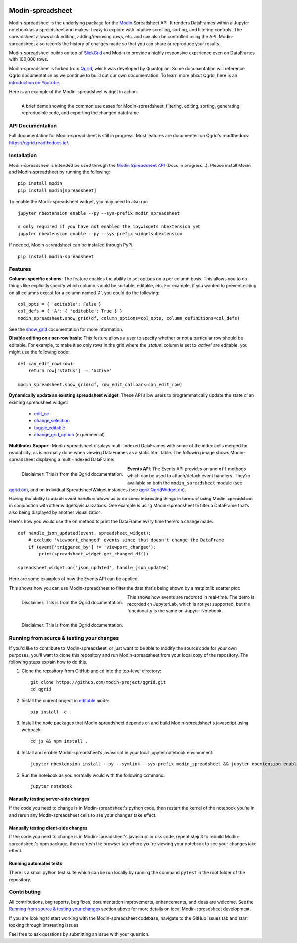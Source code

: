 .. image:: https://github.com/modin-project/modin/blob/3d6368edf311995ad231ec5342a51cd9e4e3dc20/docs/img/MODIN_ver2_hrz.png?raw=true
    :target: https://modin.readthedocs.io
    :width: 77%
    :align: center
    :alt: Modin

=================
Modin-spreadsheet
=================
Modin-spreadsheet is the underlying package for the `Modin <https://modin.readthedocs.io>`_ Spreadsheet API. It renders
DataFrames within a Jupyter notebook as a spreadsheet and makes it easy to explore with intuitive scrolling, sorting,
and filtering controls. The spreadsheet allows click editing, adding/removing rows, etc. and can also be controlled
using the API. Modin-spreadsheet also records the history of changes made so that you can share or reproduce your
results.

Modin-spreadsheet builds on top of `SlickGrid <https://github.com/mleibman/SlickGrid>`_ and Modin to provide a highly
responsive experience even on DataFrames with 100,000 rows.

Modin-spreadsheet is forked from `Qgrid <https://github.com/quantopian/qgrid>`_, which was developed by Quantopian.
Some documentation will reference Qgrid documentation as we continue to build out our own documentation. To learn more
about Qgrid, here is an `introduction on YouTube <https://www.youtube.com/watch?v=AsJJpgwIX0Q>`_.

Here is an example of the Modin-spreadsheet widget in action.

.. figure:: docs/images/overview_demo.gif
    :align: left
    :target: docs/images/overview_demo.gif
    :width: 200px

    A brief demo showing the common use cases for Modin-spreadsheet: filtering, editing, sorting, generating
    reproducible code, and exporting the changed dataframe

API Documentation
-----------------
Full documentation for Modin-spreadsheet is still in progress. Most features are documented on Qgrid's readthedocs: `https://qgrid.readthedocs.io/ <http://qgrid.readthedocs.io/en/latest/>`_.

Installation
------------
Modin-spreadsheet is intended be used through the `Modin Spreadsheet API <https://modin.readthedocs.io>`_ (Docs in progress...). Please install Modin and Modin-spreadsheet by running the following: ::

    pip install modin
    pip install modin[spreadsheet]

To enable the Modin-spreadsheet widget, you may need to also run::

  jupyter nbextension enable --py --sys-prefix modin_spreadsheet

  # only required if you have not enabled the ipywidgets nbextension yet
  jupyter nbextension enable --py --sys-prefix widgetsnbextension

If needed, Modin-spreadsheet can be installed through PyPi. ::

  pip install modin-spreadsheet

Features
----------
**Column-specific options**:
The feature enables the ability to set options on a per column basis.  This allows you to do things like explicitly
specify which column should be sortable, editable, etc.  For example, if you wanted to prevent editing on all columns
except for a column named `'A'`, you could do the following::

    col_opts = { 'editable': False }
    col_defs = { 'A': { 'editable': True } }
    modin_spreadsheet.show_grid(df, column_options=col_opts, column_definitions=col_defs)

See the `show_grid <https://qgrid.readthedocs.io/en/v1.1.0/#qgrid.show_grid>`_ documentation for more information.

**Disable editing on a per-row basis**:
This feature allows a user to specify whether or not a particular row should be editable. For example, to make it so
only rows in the grid where the `'status'` column is set to `'active'` are editable, you might use the following code::

    def can_edit_row(row):
        return row['status'] == 'active'

    modin_spreadsheet.show_grid(df, row_edit_callback=can_edit_row)

**Dynamically update an existing spreadsheet widget**:
These API allow users to programmatically update the state of an existing spreadsheet widget:

    - `edit_cell <https://qgrid.readthedocs.io/en/latest/#qgrid.QgridWidget.edit_cell>`_
    - `change_selection <https://qgrid.readthedocs.io/en/latest/#qgrid.QgridWidget.change_selection>`_
    - `toggle_editable <https://qgrid.readthedocs.io/en/latest/#qgrid.QgridWidget.toggle_editable>`_
    - `change_grid_option <https://qgrid.readthedocs.io/en/latest/#qgrid.QgridWidget.change_grid_option>`_ (experimental)

**MultiIndex Support**:
Modin-spreadsheet displays multi-indexed DataFrames with some of the index cells merged for readability, as is normally
done when viewing DataFrames as a static html table.  The following image shows Modin-spreadsheet displaying a
multi-indexed DataFrame:

.. figure:: https://s3.amazonaws.com/quantopian-forums/pipeline_with_qgrid.png
    :align: left
    :target: https://s3.amazonaws.com/quantopian-forums/pipeline_with_qgrid.png
    :width: 100px

    Disclaimer: This is from the Qgrid documentation.

**Events API**:
The Events API provides ``on`` and ``off`` methods which can be used to attach/detach event handlers. They're available
on both the ``modin_spreadsheet`` module (see `qgrid.on <https://qgrid.readthedocs.io/en/latest/#qgrid.on>`_), and on
individual SpreadsheetWidget instances (see `qgrid.QgridWidget.on <https://qgrid.readthedocs.io/en/latest/#qgrid.QgridWidget.on>`_).

Having the ability to attach event handlers allows us to do some interesting things in terms of using Modin-spreadsheet
in conjunction with other widgets/visualizations. One example is using Modin-spreadsheet to filter a DataFrame that's
also being displayed by another visualization.

Here's how you would use the ``on`` method to print the DataFrame every time there's a change made::

    def handle_json_updated(event, spreadsheet_widget):
        # exclude 'viewport_changed' events since that doesn't change the DataFrame
        if (event['triggered_by'] != 'viewport_changed'):
            print(spreadsheet_widget.get_changed_df())

    spreadsheet_widget.on('json_updated', handle_json_updated)

Here are some examples of how the Events API can be applied.

This shows how you can use Modin-spreadsheet to filter the data that's being shown by a matplotlib scatter plot:

.. figure:: docs/images/linked_to_scatter.gif
    :align: left
    :target: docs/images/linked_to_scatter.gif
    :width: 600px

    Disclaimer: This is from the Qgrid documentation.

This shows how events are recorded in real-time. The demo is recorded on JupyterLab, which is not yet supported, but
the functionality is the same on Jupyter Notebook.

.. figure:: docs/images/events_api.gif
    :align: left
    :target: docs/images/events_api.gif
    :width: 600px

    Disclaimer: This is from the Qgrid documentation.

Running from source & testing your changes
------------------------------------------

If you'd like to contribute to Modin-spreadsheet, or just want to be able to modify the source code for your own purposes, you'll
want to clone this repository and run Modin-spreadsheet from your local copy of the repository.  The following steps explain how
to do this.

#. Clone the repository from GitHub and ``cd`` into the top-level directory::

    git clone https://github.com/modin-project/qgrid.git
    cd qgrid

#. Install the current project in `editable <https://pip.pypa.io/en/stable/reference/pip_install/#editable-installs>`_
   mode::

    pip install -e .

#. Install the node packages that Modin-spreadsheet depends on and build Modin-spreadsheet's javascript using webpack::

    cd js && npm install .

#. Install and enable Modin-spreadsheet's javascript in your local jupyter notebook environment::

    jupyter nbextension install --py --symlink --sys-prefix modin_spreadsheet && jupyter nbextension enable --py --sys-prefix modin_spreadsheet

#. Run the notebook as you normally would with the following command::

    jupyter notebook

Manually testing server-side changes
^^^^^^^^^^^^^^^^^^^^^^^^^^^^^^^^^^^^
If the code you need to change is in Modin-spreadsheet's python code, then restart the kernel of the notebook you're in and
rerun any Modin-spreadsheet cells to see your changes take effect.

Manually testing client-side changes
^^^^^^^^^^^^^^^^^^^^^^^^^^^^^^^^^^^^
If the code you need to change is in Modin-spreadsheet's javascript or css code, repeat step 3 to rebuild Modin-spreadsheet's npm package,
then refresh the browser tab where you're viewing your notebook to see your changes take effect.

Running automated tests
^^^^^^^^^^^^^^^^^^^^^^^
There is a small python test suite which can be run locally by running the command ``pytest`` in the root folder
of the repository.

Contributing
------------
All contributions, bug reports, bug fixes, documentation improvements, enhancements, and ideas are welcome. See the
`Running from source & testing your changes`_ section above for more details on local Modin-spreadsheet development.

If you are looking to start working with the Modin-spreadsheet codebase, navigate to the GitHub issues tab and start looking
through interesting issues.

Feel free to ask questions by submitting an issue with your question.

